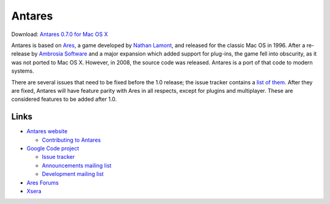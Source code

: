 Antares
=======

Download: `Antares 0.7.0 for Mac OS X`_

Antares is based on Ares_, a game developed by `Nathan Lamont`_, and
released for the classic Mac OS in 1996. After a re-release by `Ambrosia
Software`_ and a major expansion which added support for plug-ins, the
game fell into obscurity, as it was not ported to Mac OS X. However, in
2008, the source code was released. Antares is a port of that code to
modern systems.

There are several issues that need to be fixed before the 1.0 release;
the issue tracker contains a `list of them`_. After they are fixed,
Antares will have feature parity with Ares in all respects, except for
plugins and multiplayer. These are considered features to be added after
1.0.

..  _Antares 0.7.0 for Mac OS X: http://downloads.arescentral.org/Antares/Antares-0.7.0.zip
..  _Ares: http://en.wikipedia.org/wiki/Ares_(computer_game)
..  _Nathan Lamont: http://biggerplanet.com/
..  _Ambrosia Software: http://www.ambrosiasw.com/
..  _list of them: http://code.google.com/p/antares/issues/list?q=-label:Milestone:Later+-label%3ARelease

Links
-----

*   `Antares website`_

    *   `Contributing to Antares`_

*   `Google Code project`_

    *   `Issue tracker`_
    *   `Announcements mailing list`_
    *   `Development mailing list`_

*   `Ares Forums`_
*   Xsera_

..  _Antares website: http://arescentral.org/antares/
..  _Contributing to Antares: http://arescentral.org/antares/contributing/
..  _Google Code project: http://code.google.com/p/antares/
..  _Issue Tracker: http://code.google.com/p/antares/issues
..  _Announcements mailing list: https://groups.google.com/a/arescentral.org/group/antares-announce
..  _Development mailing list: https://groups.google.com/a/arescentral.org/group/antares-dev
..  _Ares Forums: http://www.ambrosiasw.com/forums/index.php?showforum=88
..  _Xsera: http://www.xsera.org/

..  -*- tab-width: 4; fill-column: 72 -*-
